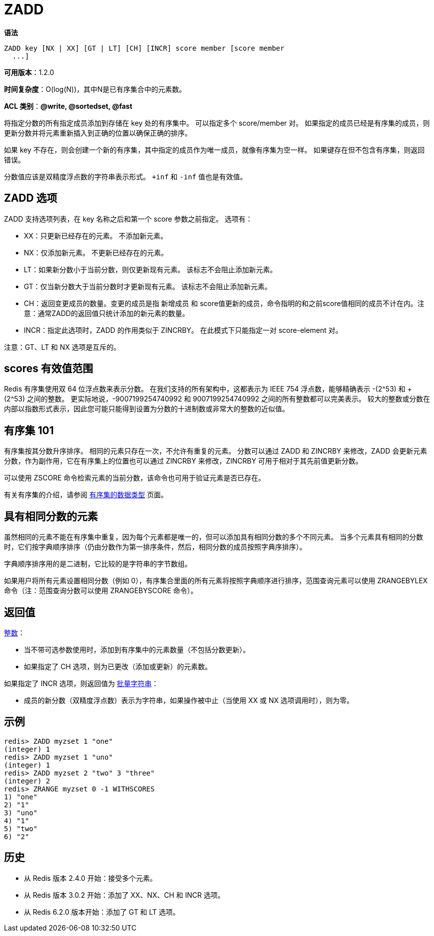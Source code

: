 = ZADD

**语法**

[source,text]
----
ZADD key [NX | XX] [GT | LT] [CH] [INCR] score member [score member
  ...]
----

**可用版本**：1.2.0

**时间复杂度**：O(log(N))，其中N是已有序集合中的元素数。

**ACL 类别**：**@write, @sortedset, @fast**

将指定分数的所有指定成员添加到存储在 key 处的有序集中。 可以指定多个 score/member 对。 如果指定的成员已经是有序集的成员，则更新分数并将元素重新插入到正确的位置以确保正确的排序。

如果 key 不存在，则会创建一个新的有序集，其中指定的成员作为唯一成员，就像有序集为空一样。 如果键存在但不包含有序集，则返回错误。

分数值应该是双精度浮点数的字符串表示形式。 `+inf` 和 `-inf` 值也是有效值。


== ZADD 选项

ZADD 支持选项列表，在 key 名称之后和第一个 score 参数之前指定。 选项有：

* XX：只更新已经存在的元素。 不添加新元素。
* NX：仅添加新元素。 不更新已经存在的元素。
* LT：如果新分数小于当前分数，则仅更新现有元素。 该标志不会阻止添加新元素。
* GT：仅当新分数大于当前分数时才更新现有元素。 该标志不会阻止添加新元素。
* CH：返回变更成员的数量。变更的成员是指 新增成员 和 score值更新的成员，命令指明的和之前score值相同的成员不计在内。注意：通常ZADD的返回值只统计添加的新元素的数量。
* INCR：指定此选项时，ZADD 的作用类似于 ZINCRBY。 在此模式下只能指定一对 score-element 对。

注意：GT、LT 和 NX 选项是互斥的。

== scores 有效值范围

Redis 有序集使用双 64 位浮点数来表示分数。 在我们支持的所有架构中，这都表示为 IEEE 754 浮点数，能够精确表示 -(2^53) 和 +(2^53) 之间的整数。 更实际地说，-9007199254740992 和 9007199254740992 之间的所有整数都可以完美表示。
较大的整数或分数在内部以指数形式表示，因此您可能只能得到设置为分数的十进制数或非常大的整数的近似值。

== 有序集 101

有序集按其分数升序排序。 相同的元素只存在一次，不允许有重复的元素。 分数可以通过 ZADD 和 ZINCRBY 来修改，ZADD 会更新元素分数，作为副作用，它在有序集上的位置也可以通过 ZINCRBY 来修改，ZINCRBY 可用于相对于其先前值更新分数。

可以使用 ZSCORE 命令检索元素的当前分数，该命令也可用于验证元素是否已存在。

有关有序集的介绍，请参阅 https://redis.io/topics/data-types#sorted-sets[有序集的数据类型] 页面。

== 具有相同分数的元素

虽然相同的元素不能在有序集中重复，因为每个元素都是唯一的，但可以添加具有相同分数的多个不同元素。 当多个元素具有相同的分数时，它们按字典顺序排序（仍由分数作为第一排序条件，然后，相同分数的成员按照字典序排序）。

字典顺序排序用的是二进制，它比较的是字符串的字节数组。

如果用户将所有元素设置相同分数（例如 0），有序集合里面的所有元素将按照字典顺序进行排序，范围查询元素可以使用 ZRANGEBYLEX 命令（注：范围查询分数可以使用 ZRANGEBYSCORE 命令）。

== 返回值

https://redis.io/docs/reference/protocol-spec/#resp-integers[整数]：

* 当不带可选参数使用时，添加到有序集中的元素数量（不包括分数更新）。
* 如果指定了 CH 选项，则为已更改（添加或更新）的元素数。

如果指定了 INCR 选项，则返回值为 https://redis.io/docs/reference/protocol-spec/#resp-bulk-strings[批量字符串]：

* 成员的新分数（双精度浮点数）表示为字符串，如果操作被中止（当使用 XX 或 NX 选项调用时），则为零。

== 示例

[source,text]
----
redis> ZADD myzset 1 "one"
(integer) 1
redis> ZADD myzset 1 "uno"
(integer) 1
redis> ZADD myzset 2 "two" 3 "three"
(integer) 2
redis> ZRANGE myzset 0 -1 WITHSCORES
1) "one"
2) "1"
3) "uno"
4) "1"
5) "two"
6) "2"
----

== 历史

* 从 Redis 版本 2.4.0 开始：接受多个元素。
* 从 Redis 版本 3.0.2 开始：添加了 XX、NX、CH 和 INCR 选项。
* 从 Redis 6.2.0 版本开始：添加了 GT 和 LT 选项。